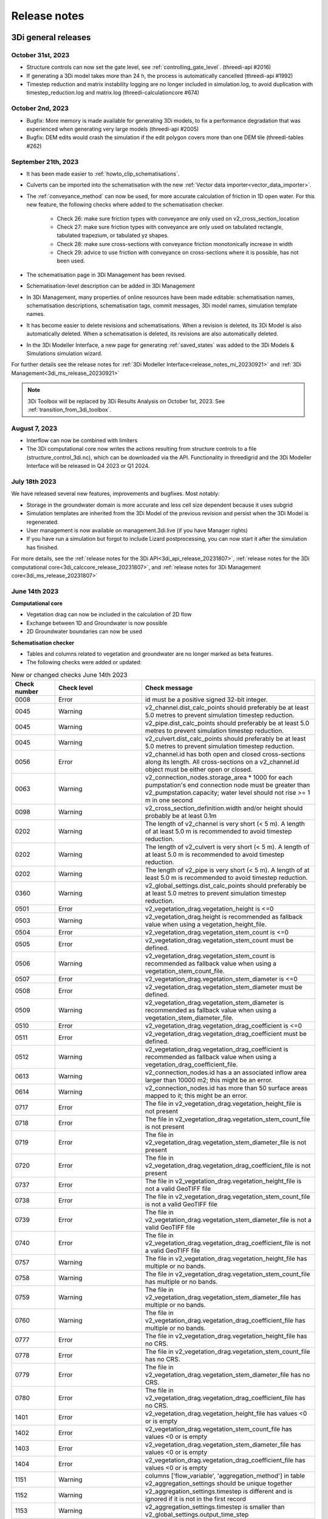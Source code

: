 .. _a_release_notes:

Release notes
==============

.. _general_3di_releases:

3Di general releases
--------------------

October 31st, 2023
^^^^^^^^^^^^^^^^^^

- Structure controls can now set the gate level, see :ref:`controlling_gate_level`. (threedi-api #2016)

- If generating a 3Di model takes more than 24 h, the process is automatically cancelled (threedi-api #1992)

- Timestep reduction and matrix instability logging are no longer included in simulation.log, to avoid duplication with timestep_reduction.log and matrix.log (threedi-calculationcore #674)

October 2nd, 2023
^^^^^^^^^^^^^^^^^

- Bugfix: More memory is made available for generating 3Di models, to fix a performance degradation that was experienced when generating very large models (threedi-api #2005)

- Bugfix: DEM edits would crash the simulation if the edit polygon covers more than one DEM tile (threedi-tables #262)


September 21th, 2023
^^^^^^^^^^^^^^^^^^^^

- It has been made easier to :ref:`howto_clip_schematisations`.

- Culverts can be imported into the schematisation with the new :ref:`Vector data importer<vector_data_importer>`.

- The :ref:`conveyance_method` can now be used, for more accurate calculation of friction in 1D open water. For this new feature, the following checks where added to the schematisation checker.
     
	- Check 26: make sure friction types with conveyance are only used on v2_cross_section_location
	
	- Check 27: make sure friction types with conveyance are only used on tabulated rectangle, tabulated trapezium, or tabulated yz shapes.
	
	- Check 28: make sure cross-sections with conveyance friction monotonically increase in width
	
	- Check 29: advice to use friction with conveyance on cross-sections where it is possible, has not been used.
	
- The schematisation page in 3Di Management has been revised.

- Schematisation-level description can be added in 3Di Management

- In 3Di Management, many properties of online resources have been made editable: schematisation names, schematisation descriptions, schematisation tags, commit messages, 3Di model names, simulation template names.

- It has become easier to delete revisions and schematisations. When a revision is deleted, its 3Di Model is also automatically deleted. When a schematisation is deleted, its revisions are also automatically deleted.

- In the 3Di Modeller Interface, a new page for generating :ref:`saved_states` was added to the 3Di Models & Simulations simulation wizard.

For further details see the release notes for :ref:`3Di Modeller Interface<release_notes_mi_20230921>` and :ref:`3Di Management<3di_ms_release_20230921>`

.. note::
   3Di Toolbox will be replaced by 3Di Results Analysis on October 1st, 2023. See :ref:`transition_from_3di_toolbox`.

August 7, 2023
^^^^^^^^^^^^^^
- Interflow can now be combined with limiters
- The 3Di computational core now writes the actions resulting from structure controls to a file (structure_control_3di.nc), which can be downloaded via the API. Functionality in threedigrid and the 3Di Modeller Interface will be released in Q4 2023 or Q1 2024.

July 18th 2023
^^^^^^^^^^^^^^

We have released several new features, improvements and bugfixes. Most notably:

- Storage in the groundwater domain is more accurate and less cell size dependent because it uses subgrid

- Simulation templates are inherited from the 3Di Model of the previous revision and persist when the 3Di Model is regenerated.

- User management is now available on management.3di.live (if you have Manager rights)

- If you have run a simulation but forgot to include Lizard postprocessing, you can now start it after the simulation has finished.


For more details, see the :ref:`release notes for the 3Di API<3di_api_release_20231807>`, :ref:`release notes for the 3Di computational core<3di_calccore_release_20231807>`, and :ref:`release notes for 3Di Management core<3di_ms_release_20231807>`


June 14th 2023
^^^^^^^^^^^^^^

**Computational core**

- Vegetation drag can now be included in the calculation of 2D flow

- Exchange between 1D and Groundwater is now possible

- 2D Groundwater boundaries can now be used


**Schematisation checker**

- Tables and columns related to vegetation and groundwater are no longer marked as beta features.

- The following checks were added or updated:

.. list-table:: New or changed checks June 14th 2023
   :widths: 10 20 40
   :header-rows: 1

   * - Check number
     - Check level
     - Check message
   * - 0008
     - Error
     - id must be a positive signed 32-bit integer.
   * - 0045
     - Warning
     - v2_channel.dist_calc_points should preferably be at least 5.0 metres to prevent simulation timestep reduction.
   * - 0045
     - Warning
     - v2_pipe.dist_calc_points should preferably be at least 5.0 metres to prevent simulation timestep reduction.
   * - 0045
     - Warning
     - v2_culvert.dist_calc_points should preferably be at least 5.0 metres to prevent simulation timestep reduction.
   * - 0056
     - Error
     - v2_channel.id has both open and closed cross-sections along its length. All cross-sections on a v2_channel.id object must be either open or closed.
   * - 0063
     - Warning
     - v2_connection_nodes.storage_area * 1000 for each pumpstation's end connection node must be greater than v2_pumpstation.capacity; water level should not rise >= 1 m in one second
   * - 0098
     - Warning
     - v2_cross_section_definition.width and/or height should probably be at least 0.1m
   * - 0202
     - Warning
     - The length of v2_channel is very short (< 5 m). A length of at least 5.0 m is recommended to avoid timestep reduction.
   * - 0202
     - Warning
     - The length of v2_culvert is very short (< 5 m). A length of at least 5.0 m is recommended to avoid timestep reduction.
   * - 0202
     - Warning
     - The length of v2_pipe is very short (< 5 m). A length of at least 5.0 m is recommended to avoid timestep reduction.
   * - 0360
     - Warning
     - v2_global_settings.dist_calc_points should preferably be at least 5.0 metres to prevent simulation timestep reduction.
   * - 0501
     - Error
     - v2_vegetation_drag.vegetation_height is <=0
   * - 0503
     - Warning
     - v2_vegetation_drag.height is recommended as fallback value when using a vegetation_height_file.
   * - 0504
     - Error
     - v2_vegetation_drag.vegetation_stem_count is <=0
   * - 0505
     - Error
     - v2_vegetation_drag.vegetation_stem_count must be defined.
   * - 0506
     - Warning
     - v2_vegetation_drag.vegetation_stem_count is recommended as fallback value when using a vegetation_stem_count_file.
   * - 0507
     - Error
     - v2_vegetation_drag.vegetation_stem_diameter is <=0
   * - 0508
     - Error
     - v2_vegetation_drag.vegetation_stem_diameter must be defined.
   * - 0509
     - Warning
     - v2_vegetation_drag.vegetation_stem_diameter is recommended as fallback value when using a vegetation_stem_diameter_file.
   * - 0510
     - Error
     - v2_vegetation_drag.vegetation_drag_coefficient is <=0
   * - 0511
     - Error
     - v2_vegetation_drag.vegetation_drag_coefficient must be defined.
   * - 0512
     - Warning
     - v2_vegetation_drag.vegetation_drag_coefficient is recommended as fallback value when using a vegetation_drag_coefficient_file.
   * - 0613
     - Warning
     - v2_connection_nodes.id has a an associated inflow area larger than 10000 m2; this might be an error.
   * - 0614
     - Warning
     - v2_connection_nodes.id has more than 50 surface areas mapped to it; this might be an error.
   * - 0717
     - Error
     - The file in v2_vegetation_drag.vegetation_height_file is not present
   * - 0718
     - Error
     - The file in v2_vegetation_drag.vegetation_stem_count_file is not present
   * - 0719
     - Error
     - The file in v2_vegetation_drag.vegetation_stem_diameter_file is not present
   * - 0720
     - Error
     - The file in v2_vegetation_drag.vegetation_drag_coefficient_file is not present
   * - 0737
     - Error
     - The file in v2_vegetation_drag.vegetation_height_file is not a valid GeoTIFF file
   * - 0738
     - Error
     - The file in v2_vegetation_drag.vegetation_stem_count_file is not a valid GeoTIFF file
   * - 0739
     - Error
     - The file in v2_vegetation_drag.vegetation_stem_diameter_file is not a valid GeoTIFF file
   * - 0740
     - Error
     - The file in v2_vegetation_drag.vegetation_drag_coefficient_file is not a valid GeoTIFF file
   * - 0757
     - Warning
     - The file in v2_vegetation_drag.vegetation_height_file has multiple or no bands.
   * - 0758
     - Warning
     - The file in v2_vegetation_drag.vegetation_stem_count_file has multiple or no bands.
   * - 0759
     - Warning
     - The file in v2_vegetation_drag.vegetation_stem_diameter_file has multiple or no bands.
   * - 0760
     - Warning
     - The file in v2_vegetation_drag.vegetation_drag_coefficient_file has multiple or no bands.
   * - 0777
     - Error
     - The file in v2_vegetation_drag.vegetation_height_file has no CRS.
   * - 0778
     - Error
     - The file in v2_vegetation_drag.vegetation_stem_count_file has no CRS.
   * - 0779
     - Error
     - The file in v2_vegetation_drag.vegetation_stem_diameter_file has no CRS.
   * - 0780
     - Error
     - The file in v2_vegetation_drag.vegetation_drag_coefficient_file has no CRS.
   * - 1401
     - Error
     - v2_vegetation_drag.vegetation_height_file has values <0 or is empty
   * - 1402
     - Error
     - v2_vegetation_drag.vegetation_stem_count_file has values <0 or is empty
   * - 1403
     - Error
     - v2_vegetation_drag.vegetation_stem_diameter_file has values <0 or is empty
   * - 1404
     - Error
     - v2_vegetation_drag.vegetation_drag_coefficient_file has values <0 or is empty
   * - 1151
     - Warning
     - columns ['flow_variable', 'aggregation_method'] in table v2_aggregation_settings should be unique together
   * - 1152
     - Warning
     - v2_aggregation_settings.timestep is different and is ignored if it is not in the first record
   * - 1153
     - Warning
     - v2_aggregation_settings.timestep is smaller than v2_global_settings.output_time_step
   * - 1154
     - Warning
     - To use the water balance tool, v2_aggregation_settings should have a row where aggregation_method is cum and flow_variable is pump_discharge.
   * - 1154
     - Warning
     - To use the water balance tool, v2_aggregation_settings should have a row where aggregation_method is cum and flow_variable is lateral_discharge.
   * - 1154
     - Warning
     - To use the water balance tool, v2_aggregation_settings should have a row where aggregation_method is cum and flow_variable is simple_infiltration.
   * - 1154
     - Warning
     - To use the water balance tool, v2_aggregation_settings should have a row where aggregation_method is cum and flow_variable is rain.
   * - 1154
     - Warning
     - To use the water balance tool, v2_aggregation_settings should have a row where aggregation_method is cum and flow_variable is leakage.
   * - 1154
     - Warning
     - To use the water balance tool, v2_aggregation_settings should have a row where aggregation_method is current and flow_variable is interception.
   * - 1154
     - Warning
     - To use the water balance tool, v2_aggregation_settings should have a row where aggregation_method is cum and flow_variable is discharge.
   * - 1154
     - Warning
     - To use the water balance tool, v2_aggregation_settings should have a row where aggregation_method is cum_negative and flow_variable is discharge.
   * - 1154
     - Warning
     - To use the water balance tool, v2_aggregation_settings should have a row where aggregation_method is cum_positive and flow_variable is discharge.
   * - 1154
     - Warning
     - To use the water balance tool, v2_aggregation_settings should have a row where aggregation_method is current and flow_variable is volume.
   * - 1154
     - Warning
     - To use the water balance tool, v2_aggregation_settings should have a row where aggregation_method is cum_negative and flow_variable is surface_source_sink_discharge.
   * - 1154
     - Warning
     - To use the water balance tool, v2_aggregation_settings should have a row where aggregation_method is cum_positive and flow_variable is surface_source_sink_discharge.
   * - 1227
     - Error
     - v2_control.control_id references an id in v2_control_memory or v2_control_table, but the table it references does not contain an entry with that id. 


April 25th 2023
^^^^^^^^^^^^^^^

**3Di Live**

- Breaches: a line has been added to the visualisation of breaches in 3Di Live. Discharge and flow velocity are visualized on these lines by moving dots.

**Schematisation checker**

*New checks*

Several checks have been added.

- Add INFO 109 and 110: the bottom level of a manhole cannot be higher than the reference level of the closest cross-section of any channel it is connected to. threedigrid-builder automatically fixes this, hence info instead of warning.

- Add WARNING 108: the crest_level of a weir or orifice cannot be lower than the bottom_level of any manhole it is connected to.

- Add ERROR 326: this gives an info message if a record exists in the simple_infiltration table, but is not referenced from the global settings.

- Add ERROR 66: this raises a warning if a pumpstation empties its storage area in less than one timestep.

- Add ERROR 1205 to make sure that a timeseries is not an empty string.

- Add ERROR 1206 to confirm that the timesteps in all boundary condition timesteps are the same.

*Beta features*

The 3Di spatialite now supports *beta* tables, fields, and values. These are used for test purposes, and will become available to all users once testing has been completed.

- Added ERROR 1300: If a user puts a non-null value in a column marked as beta in threedi-schema, this will be reported by the schematisation checker.

- Added ERROR 73: groundwater boundaries are allowed only when there is groundwater hydraulic conductivity.

- Added ERROR 74: groundwater boundary types are not allowed on 1D boundary conditions.

- Added groundwater 1D2D range checks for manholes, channels, and pipes for exchange_thickness, hydraulic_conductivity_in, and hydraulic_conductivity_out.

- Add ERRORs and WARNINGs for vegetation_drag input. Both rasters and global values.

**Models & Simulations API**

- Added support for uploading additional initial water levels to an existing 3Di models. Both 1D and 2D are supported.

- Added support for uploading and downloading computational grid Geopackage files for 3Di models.

- Bugfix: We have made the use of Lizard raster rain in a simulation more robust by using longer retries getting data from Lizard.

- The duration of a constant wind event can now be patched while the simulation is paused.

- In the near future an extra log file (scheduler.log) will be added to log files in the downloadable ZIP file. The scheduler log file is intended for 3Di developers to identify problems when simulations have crashed.


**Computational grid**

- Channels with calculation type *connected* or *double connected* can now be placed outside the DEM, as long as they connect to a location where a 2D cell is present. If a 'potential breach' or 'exchange line' is used to set the location to which the calculation node connects, the location of those features determines whether an error is raised. If a channel with calculation type connected is outside of the DEM, but the closest point on its exchange_line is on the DEM, the computional grid can be built and the 3Di model is valid.

- 1D-2D links that cross an obstacle will take the exchange level from the obstacle

**Authorisation**

- The former SSO configuration has been removed. Username/passwords are now only accepted if they have a Personal API Key that was migrated earlier.

.. - Version included in release



February 24th 2023
^^^^^^^^^^^^^^^^^^

Hotfix:

- In rare cases the DEM edit was crashing. This is fixed


February 10th 2023
^^^^^^^^^^^^^^^^^^

Hotfix:

- Fixed CRS comparison in table generation (threedi-tables 3.0.5).
- Sources & sinks Lizard raster source did dot work due to problem with internal *LizardRasterSourcesSinks* serialization/deserialization.
- Max time step set to NULL is allowed 


February 6th 2023
^^^^^^^^^^^^^^^^^^

We have released the following features:

- Support to :ref:`import_gwsw_hydx`
- Eased restrictions on rasters 
- User friendly breaches editing. Also added the ability to name them and keep breaches persistent throughout revisions, model changes and calculation grid changes. 
- :ref:`Boundary conditions timeseries can be uploaded as CSV files <simulate_api_qgis_boundary_conditions>`, so it is no longer needed to make a new revision when you want to use different boundary conditions. 
- Structure control can be set by uploading a JSON file


January 3rd 2023
^^^^^^^^^^^^^^^^

Hotfix:

- Correct use of offset for timed control structures

December 16th 2022
^^^^^^^^^^^^^^^^^^

Hotfix:

- Fixed saved states using interception

December 6th 2022
^^^^^^^^^^^^^^^^^^

Hotfix:

- Fixed obstacle edits for models with maximum infiltration capacity raster

November 21th 2022
^^^^^^^^^^^^^^^^^^

**Tables**

When generating the subgrid tables the approach has changed. Instead of user defined equidistant steps 3Di now takes non equidistant steps. This saves a ton of space when generating 3Di models and is especially of impact when modelling in hilly areas or in areas where there is a large difference between pixels.

.. image:: /image/subgrid_tables_non_equidistant_steps.png
   :alt: Showing the difference between equidistant and non equidistant steps.

*DEM edits*

- Refactor of dem edits to make this feature more robust.

**Gridbuilder**

- More efficient: ignores unused refinement levels



November 2nd 2022
^^^^^^^^^^^^^^^^^^^^

Hotfix:

- Removed incorrect boundary conditions (legacy) initialization at t=0 with only 0 values

October 26th 2022
^^^^^^^^^^^^^^^^^^^^

Hotfix:

- Fixed issue with embedded channel cross-sections


May 2022
^^^^^^^^^^

The most important change in this release is the new login page.

.. image:: /image/login.png

For information about accounts and logging in, please visit this section in the documentation: :ref:`f_authentication_user_management`.

We also added or changed the following:

- Added personal api keys (beta).
- Copy simulation template between threedimodels.
- Added user management screens
- Added users sub-endpoint to organisations to be able to patch roles.
- Enforce maximum amount of active ThreediModels per organisation and schematisation.
- Anybody who has the 'simulation_runner' role will get the 'creator' role in
  a one-time data migration.
- Solved error in the Swagger page having to do with external validation.
- Set the 'security' (security requirements) in the OpenAPI spec.
- Fixed v3/statuses.
- Set up client-side OAuth2 in swagger.
- Fixed error message formatting bug in has role in organisation check.
- Fixed broken websocket `post_simulation_action`.
- Prevent browser login screens by setting the WWW-Authenticate header on a
  401 response to "Bearer".
- Fixed login/logout buttons in DRF views.
- JWT authentication needs to add `role_info` to User object.
- Ansible fixes after deployment of 2.18.1.
- Added creation of Cloud Optimize Geotiff's for `infiltration_rate_file` and `porosity_file` raster files.
- Use Celery for API workers instead of Django channels.
- Use access policies on all ViewSets, by default only admin has access.
- Reroute all login/logout to Cognito, remove SSO connection (except for the
  token endpoint which will migrate username/passwords to API Keys gradually).
- Run API websockets (ASGI) in own service.
- Threedimodel tables file can only be downloaded by admin user.
- Dropped Django `Group` and model permissions, changed to using DRF permissions.
- Automatically migrate SSO users to API keys with is_password=True when they
  authenticate with username/password through the API (token endpoint).
- Allow API keys for retrieving tokens.
- Fixed the schema for schematisations/{}/revisions/{}/create-threedimodel and
  /check.
- Changed status code of "Not Authenticated" responses from 403 to 401.
- Removed global-redis as a dependency for nginx.
- Revised roles: new roles are viewer, simulation_runner, creator, and manager.
- Catch file delete exception in post delete when file was deleted first.
- Bumped threedi-tables to 1.2.7


April 9th 2022 (hotfix)
^^^^^^^^^^^^^^^^^^^^^^^^

In this hotfix release, we fixed the following issues:

- DEM edit
- Error with type 'Half verhard' bugfix
- Refinement errors
- Sporadically filled DEM
- Initial ground water rasters 2D
- Cloning with initial saved state


.. _klondike_release:

January 31st 2022 (Klondike)
^^^^^^^^^^^^^^^^^^^^^^^^^^^^

On January 31st we have released the backend for the Klondike release. In this release we introduce a brand new route to process schematisations into 3Di models. This will replace the process known as 'inpy'.
For users that have not been migrated yet, this will not have effect on their work process. 3Di Models will simulate as before.

The migration will be rolled out gradually, users will be contacted for this. 3Di Management is available for all users right away, but keep in mind that the new features mostly work on migrated schematisations and 3Di Models.
Contact our servicedesk if you have any questions regarding migration.

We use the following definitions:

- Simulation templates
- Schematisations
- 3Di Models

**Simulation templates**

Simulations can be started up using a simulation template. A simulation template can be seen as a pre-defined setup of a simulation. It can contain:

- initial water level rasters
- control structures
- dry weather flow patterns
- lateral inflow
- time series of boundary conditions
- simulation settings (Aggregation settings, Numerical settings*, Physical Settings*, Time step settings*)

\*\ These settings are required


**Numerical Settings**

- pump_implicit_ratio: 0,
- cfl_strictness_factor_1d: 0,
- cfl_strictness_factor_2d: 0,
- convergence_cg: 0,
- flow_direction_threshold: 0,
- friction_shallow_water_depth_correction: 0,
- general_numerical_threshold: 0,
- time_integration_method: 0,
- limiter_waterlevel_gradient_1d: 0,
- limiter_waterlevel_gradient_2d: 0,
- limiter_slope_crossectional_area_2d: 0,
- limiter_slope_friction_2d: 0,
- max_non_linear_newton_iterations: 0,
- max_degree_gauss_seidel: 0,
- min_friction_velocity: 0,
- min_surface_area: 0,
- use_preconditioner_cg: 0,
- preissmann_slot: 0,
- limiter_slope_thin_water_layer: 0,
- use_of_cg: 0,
- use_nested_newton: true,
- flooding_threshold: 0

**Physical Settings**

- use_advection_1d: 0,
- use_advection_2d: 0

**Time step settings**

- time_step: 0,
- min_time_step: 0,
- max_time_step: 0,
- use_time_step_stretch: true,
- output_time_step: 0

**Initial Water**

- initial_groundwater (file / global setting)
- initial_waterlevels (file / global setting)
- saved state


**Schematisation**

A schematisation contains:

General rasters:

-	dem_file
-	frict_coef_file
-	interception_file

Simple infiltration rasters:

-	infiltration_rate_file
-	max_infiltration_capacity_file

Interflow rasters:

-	hydraulic_conductivity_file
-	porosity_file

Ground water rasters

-	equilibrium_infiltration_rate_file
-	groundwater_hydro_connectivity_file
-	groundwater_impervious_layer_level_file
-	infiltration_decay_period_file
-	initial_infiltration_rate_file
-	leakage_file
-	phreatic_storage_capacity_file

1D elements:

-	channels
-	pipes
-	manholes
-	connection nodes
-	structures:
	-	weirs
	-	culverts
	-	orifices
	-	pumps
-	location (node id) & type (e.g. water level / discharge / etc) of boundary conditions
-	dem averaging
-	impervious surfaces & mapping
-	surfaces
-	dem refinement
-	cross section locations
-	levees & obstacles

GridSettings

-	use_2d: bool
-	use_1d_flow: bool
-	use_2d_flow: bool
-	grid_space: float
-	dist_calc_points: float
-	kmax: int
-	embedded_cutoff_threshold: float = 0.05
-	max_angle_1d_advection: float = 90.0

TableSettings

-	table_step_size: float
-	frict_coef: float
-	frict_coef_type: InitializationType
-	frict_type: int = 4
-	interception_global: Optional[float] = None
-	interception_type: Optional[InitializationType] = None
-	table_step_size_1d: float = None
-	table_step_size_volume_2d: float = None



**3Di Model**

A 3Di Model is generated from a schematisation. The generation takes the grid & table settings from the spatialite and processes the schematisation into a 3Di Model.


**3Di Management Screens**

3Di Management has been extended with a Models section. In this Models section users can:

For 3Di Models

- See an overview of Models in a list
- See an overview of Models in the map
- Per Model a detailed page is available including the location on the map, size of the Model.
- Per Model is an option to run the simulation on 3Di Live
- On the detailed Model page there is an option to run the simulation on 3Di Live
- On the detailed Model page there is an option to delete the model
- On the detailed Model page there is an option to re-generate the model from the schematisation
- A history of simulations performed with the 3Di Model
- An overview of available simulation templates. By default 1 simulation template is available for every Model. This is generated based on the spatialite. The name of the simulation template is the name in the v2_global_settings table.

For schematisations users can:

- See all available schematisations in a list.
- See past revisions of a schematisation
- Generate a 3Di Model from a schematisation or re-generate an existing model from the schematisation. Keep in mind that doing so will remove additionally generated templates




March 23rd 2021
^^^^^^^^^^^^^^^^

3Di is expanding! We are proud to announce that due to international recognition we are expanding the capacity of 3Di:

- The first stage of setting up our second calculation center in Taiwan is finished. Organisations that prefer this center can connect to 3Di via `3di.tw <https://www.3di.tw>`_.
- To cope with increasing demand for calculations the capacity of our main calculation center has been upgraded


*3Di available for scientific researchers*

Interested to use 3Di in your research? We are proud to announce that we now supply free licenses for scientific researchers.
Contact us via info@3diwatermanagement.com when you're interested.

March 8th 2021
^^^^^^^^^^^^^^

*Update land use map for the calculation of damage estimations*

For usage in The Netherlands only:

We have updated the land use map that is being used for the calculation of damage estimations. This to ensure tunnels are placed under a road.

Source date & time

- BAG: 2019-05-09
- BGT: 2019-05-09
- BRP: 2019-05-15
- NWB: 2019-05-01
- Top10NL: 2018-07-16

The map can be viewed here: stowa.lizard.net


.. _release_notes_LS:

3Di Live
--------

October 18, 2023
^^^^^^^^^^^^^^^^
- Flood barriers can now always be clicked for more info, also when the Flood barrier tool is not active (#527)

- When hoovering over the Side view plot, the mouse position is indicated on the map (#449)

- DEM value is shown when clicking on the map using the Point tool (#526)

- Asset properties that are in decimal numbers are now rounded to two decimals (#453)

- Display names of assets are ellipsed and full name is shown when hoovering over (#431)

- 3Di Live and 3Di Management are now "domain agnostic", so they can also be hosted on other domains, like 3di.twinn.io (#1245)

- An *Info* panel was added, with details about the simulation and the 3Di model used (#273)

- Values in charts labels are now rounded to 2 decimals (#1168)


September 21, 2023
^^^^^^^^^^^^^^^^^^

- Bugfix: Allow negative and/or decimal number input in weir crest level edit (#949, #432)

April 25th 2023
^^^^^^^^^^^^^^^

- Breaches: a line has been added to the visualisation of breaches in 3Di Live. Discharge and flow velocity are visualized on these lines by moving dots.


March 20th 2023
^^^^^^^^^^^^^^^

- Now gives a message when max number of licenses is reached


November 21th 2022
^^^^^^^^^^^^^^^^^^

**Flood barriers tool**

A flood barrier can prevent a certain area from flooding. You can set the height of the flood barrier.
For more information about the flood barriers tool, you can watch the `Floodbarriers preview <https://www.youtube.com/watch?v=by4MS5DdEgY>`_ on Youtube.

**Added features**

- Show 2D flow lines (new model generation required for this)

**Fixed**

- Link to 3Di documentation under ‘help


August 2022
^^^^^^^^^^^^
- We have hotfixed the waterdepth interpolation to make sure that no water is shown visually before the start of a simulation and to avoid large patches  of interpolated water when zooming out

- Added Icon Forecast

- Implemented the following rasters:

    - ICON-global forecast of precipitation with hourly timestamp

    - ICON-EU forecast of precipitation with hourly timestamp

    - ICON-D2 forecast of precipitation with hourly timestamp


- Icon forecast gives you a global forecast of rainfall for the next 24 hours. More information can be found `here  <https://www.dwd.de/EN/research/weatherforecasting/num_modelling/01_num_weather_prediction_modells/icon_description.html>`__:

- Added a rainbarchart to show the amount of precipitation during the simulation time

- Limit the datepicker of forecasted rain to the range of dates that the forecast spans. Mostly 2-7 days.

- Show in the datepicker if there actually is a rain-event on the model extend.

- Improved search functionality. For instance you can now toggle to view all types of sewers when searching on sewers.

- Fixed a bug where a model without a simulation template would stall in the live-site.

- Fixed a bug where the water depth on nodes would display incorrect.

- Fixed a bug where the mouse cursor would change to a hand indicating you would be able to click the element but couldn't.



February 2022 (Klondike)
^^^^^^^^^^^^^^^^^^^^^^^^^^

We have released new versions of 3Di Live.

- Simulation templates are used

October 18th 2021
^^^^^^^^^^^^^^^^^

We have released new versions of 3Di Live

- Saves the organisation you have selected and your previous search term last
- Forms reflect the last action from the user. E.g. for rainfall it doesn't reset to the default value anymore
- Events can be deleted or stopped. For now pumps, discharges, rain and wind are supported

March 23rd 2021
^^^^^^^^^^^^^^^^

We have update 3Di Live with following features:

- Water depth graph now also shows a graph with water depth - 0
- Add a clock time hover
- Add hh:mm at the start of the simulation, to make clear what are the units of the clock
- Add decimal support for discharge (when editing pumps)
- Add minute support for durations
- Ability to select different units when editing a pump discharge

February 22nd 2021
^^^^^^^^^^^^^^^^^^^^

Some bugfixes in 3Di live:

- Rescale DEM coloring based on model
- Correct water depth calculation for manholes
- Close culvert in both directions
- Rate limiter interferes with simulation in spectator mode
- Moving dots for 0D1D models fixed
- Correct handling of wind direction
- Breach editing used wrong id


.. _release_notes_MS:

3Di Management
--------------

October 18, 2023
^^^^^^^^^^^^^^^^
- The simulation overview page now shows which post-processing options have been used (#814)

- You can now post-process results in Lizard for finished simulations. This option can be used if no post-processing for this simulation has been done and the raw results are still available, i.e., within 7 days after the simulation was finished. (#835, #1249, #1160)

- The "Export to Excel" option for Simulations and 3Di Models now downloads all items, not just the ones that are shown on the page (#1040)

- Simulations can now be removed from the queue (#780)

- If you do not have management rights, the *Users* button is disabled; it will now show a list of users in your organisation that have management rights when hovering over it (#852)

- You can now select multiple 3Di models, schematisations, and/or revisions and delete them all at once, including in the *Choose other revision* window on the schematisation detail page (#815, #1228)

- Schematisations can be moved to a different organisation, if you have *Creator* or *Manager* rights for the organisation that currently owns the schematisation *and* the organisation to which you want to transfer it (#234)

- Multiple improvements were made to the 3Di model overview, especially for organisations with more than 250 3Di models (#231, #227)

- The simulation ID is now shown in the simulations overview (#233)

- Bugfix: Links in *queued simulations* list were wrong, this has been fixed (#781)

- Bugfix: Schematisation detail page: not all info was updated when switching to another revision (#1158)


.. _3di_ms_release_20230921:

September 21, 2023
^^^^^^^^^^^^^^^^^^

- Redesign of the *Schematisation details* page (#741)
  - Schematisation name can be edited
  - Schematisations now have a *Description*, which can be edited. Note: in the near future, you will also be able add a schematisation-level description when creating a schematisation in the 3Di Modeller Interface.
  - Commit message can be edited
  - Tags can be edited
  - 3Di model names can be edited
  - Simulation template names can be edited
- It has become easier to delete revisions and schematisations. When a revision is deleted, its 3Di Model is also automatically deleted. When a schematisation is deleted, its revisions are also automatically deleted. 
- Added "Delete schematisation" button in the schematisation section. This deletes the schematisation, which cascades to deletion of its revisions and 3Di models.
- Make simulation name editable on simulation detail page (#792)
- Schematisation revision detail page: show available saved states (#855)
- Simulation overview page - forcings: show two decimals (#813)
- Filter live statuses by organisation (#935)
- *Export to Excel file* on the *Simulations* and *3Di Models* overview pages now exports *all* items instead of only the listed items. #1040
- Bugfix: "Has 3Di Model" column not updated after model deletion (#686)


.. _3di_ms_release_20231807:

June 18th 2023
^^^^^^^^^^^^^^

- User management is now available on 3Di management if you have Manager rights
- Vegetation rasters are now included in schematisation revision overview
- Add time zone (UTC offset) when listing start or end datetime of simulation
- "Export to Excel file" button on schematisations page now downloads all schematisation names, and shows a modal with a progress bar
- Schematisation detail page: Disable "run in 3Di Live" option if 3Di Live is not part of contract
- Schematisation list no longer shows schematisations that have no revisions, unless you explicitly choose this option
- Bugfix: On the schematisation revision detail page, Some raster download links did not work
- Bugfix: On the schematisation revision detail page, "Predefined simulation data" section had wrong contents
- Bugfix: On the schematisation revision detail page, rasters where only listed after a 3Di model had been created


March 20th 2022
^^^^^^^^^^^^^^^^^^

- improved placement of data, using the correct definition of schematisation, simulation and model
- show current number of license and how many are in use
- show max allowed number of models
- show an error message when a simulation template fails to be created
- removed graphs from levee element


November 21th 2022
^^^^^^^^^^^^^^^^^^

- See the complete commit message in the revision overview when hovering
- This overview now also shows for which revisions a 3Di model is available

.. image:: /image/management_screen_schematisation_commit_message_when_hovering.png
   :alt: You can now see the commit message when hovering.

- When clicking on a simulation template, the link now is directed to the details page of the simulation where the template was based upon. Showing the events in the simulation template.
- Added a save as template button to simulations detail page

.. image:: /image/management_screens_save_as_template.png

- Shows queued simulations:

.. image:: /image/management_screens_queued_simulations.png

- Regenerating a model that is active now gives a clear error message

.. image:: /image/management_screens_regenerating_active_model_gives_clear_error_message.png

- If a project tag is added to a simulation it will be shown


February 2022 (Klondike) v2
^^^^^^^^^^^^^^^^^^^^^^^^^^^

-	Fixed a bug where the models map page stayed empty if there were no models
-	Fixed a bug where a schematisation that has no revisions yet showed an empty page
-	Add information about the current framework version, so the user knows if the current 3Di model is up to date
-	Show model id as well as name on the models list page
-	The gridadmin.h5 file can now be downloaded from the model detail page as well as from the simulation results download
-	Simulation templates can now also be deleted
-	The information on the models list page can be exported as an Excel file
-	Generating a model can fail if the schematisation already has the maximum number; show an error message if this happens.
-	Add a column for 'latest revision' to the Schematisations table.
-	Instead of subpages, now everything is reachable from the front page


February 2022 (Klondike)
^^^^^^^^^^^^^^^^^^^^^^^^

3Di Management has been extended with a Models section. In this Models section users can:

For 3Di Models

- See an overview of Models in a list
- See an overview of Models in the map
- Per Model a detailed page is available including the location on the map, size of the Model.
- Per Model is an option to run the simulation on 3Di Live
- On the detailed Model page there is an option to run the simulation on 3Di Live
- On the detailed Model page there is an option to delete the model
- On the detailed Model page there is an option to re-generate the model from the schematisation
- A history of simulations performed with the 3Di Model
- An overview of available simulation templates. By default 1 simulation template is available for every Model. This is generated based on the spatialite. The name of the simulation template is the name in the v2_global_settings table.

For schematisations users can:

- See all available schematisations in a list.
- See past revisions of a schematisation
- Generate a 3Di Model from a schematisation or re-generate an existing model from the schematisation. Keep in mind that doing so will remove additionally generated templates



.. _release_notes_MI:

3Di Modeller Interface
----------------------

October 31st, 2023
^^^^^^^^^^^^^^^^^^

**3Di Results Analysis 3.2**

- Introduced two new presets for the :ref:`results_aggregation`: *Water on street duration (0D1D)* and *Water on street duration (1D2D)* (#935)

- Bugfix: The "Catchment for polygons" option in the Watershed tool no longer gives an error (#948)

October 24th, 2023
^^^^^^^^^^^^^^^^^^

**3Di Models & Simulations 3.6.2**

- Base URL is used instead of Base API URL, so that the URLs for obtaining Personal API Keys and opening the 3Di Management page are domain dependent. For example, you can set the Base URL to "3di.twinn.io" so that the plugin knowns that the management page is located at management.3di.twinn.io. (#505)

October 19th, 2023
^^^^^^^^^^^^^^^^^^

**3Di Results Analysis 3.1.12**

- Bugfix: make Side view tool work for 3Di Models without 2D (#931)

- Temporarily remove the "Water on street duration" preset from the Result aggregation tool while a bug is being fixed

October 16th, 2023
^^^^^^^^^^^^^^^^^^

**3Di Schematisation Editor 1.7.1**

- Moving a channel vertex that has a cross section location on it now also moves the cross section location (#100)
- Vector data importer main button shows options when clicked (#185)
- Vector data importer dialog is disabled as long as no source layer is selected (#185)

**3Di Models & Simulations 3.6.1**

- Subtle redesign of the *Uploads* and *Running simulations* dialogs (#500)
- Add cancel button to "store / replace" question dialog, show correct path when download has completed (#439)
- Bugfix: Simulation wizard, rain *Stop after* value was not read correctly from simulation template if *Start after* was > 0 (#498)
- Bumped dependencies: *threedi-api-client 4.1.4*, *threedi-modelchecker 2.4.0*, *threedi-schema 0.217.11*.


October 2nd, 2023
^^^^^^^^^^^^^^^^^

**3Di Schematisation Editor 1.7.0**

- Added "Import Weirs" processing algorithm (#178)
- Added "Import Weirs" graphical user interface (#179)
- Added "Import Orifices" processing algorithm (#180)
- Added "Import Orifices" graphical user interface (#181)
- Make attribute forms scrollable (#170)

**3Di Results Analysis 3.1.11**

First official version of this plugin. This is the successor of the 3Di Toolbox plugin. See :ref:`transition_from_3di_toolbox` for details.



.. _release_notes_mi_20230921:

September 21st, 2023
^^^^^^^^^^^^^^^^^^^^

**3Di Models & Simulations 3.6.0**

- A new page "Generate saved state" was added to the Simulation Wizard. You can now name and add tags to the saved state, and choose when the saved state is created (end of simulation or specific moment in time) (#473)
- The "New schematisation" Wizard now checks if DEM and friction files actually exist (#483)
- A time zone explainer was added for 'radar rain' in the Simulation Wizard (#452)
- The time zone can now be specified on the Duration page of the Simulation Wizard (#263)
- When using *Tab* to move from one widget to the next on the Duration page, the sequence is more logical (#263)
- Bugfix: If there is global 2D initial water level in the template, this is now used to populate the Simulation Wizard and used in the simulation (#474)
- Bugfix: 'Post-processing in Lizard' settings are now correctly read from the template, Simulation Wizard is correctly populated with these settings so that they are used in the simulation (#481)
- Bugfix: Saved states were used even if the option was disabled, this has been fixed now #484


**3Di Schematisation Editor 1.6.0**

- Culverts can be imported into the schematisation with a new graphical user interface  (#118, #119, #120, #176)
- Support for using the :ref:`conveyance_method` in the calculation of friction in 1D open water: "Manning with conveyance" and "Chezy with conveyance" have been added as friction types in the :ref:`cross_section_location` layer (#159)
- All layers related to :ref:`control structures<control>` are now also added to the project (#169)
- When deleting connection nodes, you will now be asked if you want to delete all referenced features only once, instead of for each referenced feature (#67). This makes it much easier to :ref:`howto_clip_schematisations`.
- Bugfix: In some cases, surfaces and their surface maps were not converted properly from spatialite to geopackage (#161)
- Bugfix: When moving a connection node, some attributes of features referencing that connection node became NULL (#162)
- Bugfix: Improved user feedback messages when spatialite database schema is unknown, too high or too low (#103)
- Bugfix: In a new profile, the schematisation editor no longer keeps complaining about the Macro settings being wrong (#158)

**3Di Toolbox 2.5.5**

- Update *Generate computational grid* and *Check schematisation* with the new conveyance friction types, by bumping the threedi-\* dependencies (threedigrid to 2.0.\*, threedi-modelchecker to 2.4.\*, threedigrid-builder to 1.12.\*


July 20th 2023
^^^^^^^^^^^^^^

**3Di Toolbox 2.5.4**

- Add processing algorithm for generating maximum water depth / water level rasters

- Make the plugin work for both QGIS <= 3.28.5 and QGIS > 3.28.5 by making installed h5py version depend on QGIS version


June 23 2023
^^^^^^^^^^^^

**3Di Models & Simulations 3.5.1**

- Bugfix: Making a copy of a schematisation failed if sqlite did not contain *v2_vegetation_drag* table. The sqlite is now migrated to the latest schema version on the fly so this type of issue will no longer arise. (#470)


June 16 2023
^^^^^^^^^^^^

**3Di Toolbox 2.5.3**

- Compatibility with schema 217

- New version of 3Di Schematisation Editor (threedi-modelchecker 2.2.4)

**3Di Models & Simulations 3.5.0**

- Compatibility with schema 217 (#462)

- Added handling of the Vegetation drag settings rasters. (#460)

- Expose attributes for vegetation and groundwater exchange in attribute forms and attribute tables (#151)

- Improve the use of saved states in the simulation wizard (#461)

- Bugfix: uploading CSV files for both 1D and 2D boundary conditions would fail if there are 1D boundary conditions with the same ID as a 2D boundary condition

**3Di Schematisation Editor 1.5.0**

- Compatibility with schema 217 (#148)

- Copy friction value from nearest cross-section location (if exists) when digitizing a new cross section location (#141)

- Bugfix: Error when adding new cross section location > empty bank level field > commit (#142)

- Added Vegetation drag settings table with associated raster layers (#145)

- "Import culverts" processing algorithm (#127)


April 25th 2023
^^^^^^^^^^^^^^^
**3Di Toolbox 2.5.2**

- Compatibility with schema 216


**3Di Models & Simulations v3.4.5**

- If your organisation has a large number of models or (finished) simulations, you will notice major performance improvements when loading the list of results available for download, or when loading the overview of running simulations. Both now load instantaneously, while this previously took seconds to minutes for some organisations. This improvement also prevents API requests to be throttled (#408)

- Compatibility with schema 216 (#451).


**3Di Schematisation Editor v1.4**

*Cross sections*

- Tabular cross-sections can now be edited in a table instead of in a text field. This applies to cross-section shapes Tabulated Rectangle, Tabulated Trapezium, and YZ (#90)

- The 3Di Schematisation Editor now fully supports cross-section shapes "YZ" and "Inverted egg" (#89, #91)

- The 'cross-section' stylings for Culvert, Cross-section location, Orifice, Pipe, and Weir have been re-implemented. Some bugs were fixed and support for recently introduced cross-section shapes was added. The stylings are now based on custom expressions, that can also be used for other purposes in any QGIS expression (#96)


*1D2D exchange*

- Add processing algorithm 'Generate exchange lines' (#93, #131)


*Database schema*

- Compatibility with schema 216 (#451).


*Bugfixes*

- Setting the reference level cross-section locations on newly digitized channel to 0 is now committed as 0 instead of NULL (#129)

- Clicking on layer Potential breach in QGIS 3.28 no longer gives an error (#126)

- Adding a cross-section location to a Channel between two cross-section locations with bank_level NULL no longer gives an error (#102)

- Allow negative values for bank level and reference level in Cross section locations tab of Channel layer (#95)

- Multipolygons in a *v2_surface* or *v2_impervious_surface* layers no longer raise a KeyError when loading from spatialite. If possible, they will be converted to Polygons (singlepart) (#134)

April 11th 2023
^^^^^^^^^^^^^^^

**3Di Models & Simulations v3.4.4**

- Bugfix: after installing the 3Di Modeller Interface with installer version 3.28.5-1-3 or higher, installing the 3Di Models & Simulations plugin in a new user profile would fail. This was fixed (#454)

- Bugfix: Simulation template is now created if this option is checked in the simulation wizard; this was broken since version 3.4 (#447)

**3Di Modeller Interface installer 3.28.4-2-1**

- Add option to install for all users. Especially useful for system administrators.

- New user profiles use the 3Di default settings.

March 10th 2023
^^^^^^^^^^^^^^^

**3Di Models & Simulations v3.4.3**

- Bugfix: dialog "Remove excess 3Di models" sometimes did not pop up, even though the maximum model count for the given schematisation and/or organisation had been reached. This has been fixed now.

**3Di Modeller Interface installer 3.28.4-2-1**

- The 3Di Modeller Interface is now based on QGIS 3.28, which became the Long-Term Release (LTR) in March 2023

- Installing a 3Di User Profile is now optional; if a user profile called 'default' already exists, installing a new one (overwriting it) is opt-in.

- Installing the 3Di Modeller Interface is now optional (i.e. you can also use the installer to install a user profile only)

- The name of the app is now "3Di Modeller Interface 3.28" instead of "3DiModellerInterface3.28"


February 6th 2023
^^^^^^^^^^^^^^^^^^

**3Di Toolbox v2.5.0**

A new processing tool is introduced:

- Import GWSW HydX files to a 3Di Spatialite, including the possibility to download it directly from the server

The 'Commands' toolbox has been removed, and tools that are still relevant have been deleted or moved to the QGIS native Processing Toolbox (#715):

- 'Raster checker' has been removed, as it has been integrated into Schematisation Checker (#710). Most checks in the raster checker are no longer relevant, because 3Di can now handle most of these cases.
- 'Schematisation checker' is available from the Processing Toolbox > 3Di > Schematisation
- 'Create breach locations', 'Add connected points' and 'Predict calc points' have been removed. These are no longer compatible with the latest sqlite schema version (214), where v2_connected_pnt, v2_calculation_point and v2_levee where replaced by v2_exchange_line and v2_potential_breach. Please use the 3Di Schematisation Editor for schematising breaches and/or setting the 2D cell with which 'connected' channels connect.
- 'Import SufHyd' is available from the Processing Toolbox > 3Di > Schematisation
- 'Guess indicators' is available from the Processing Toolbox > 3Di > Schematisation
- 'Control structures' has been removed. Please fill the spatialite tables directly or upload a JSON file through the Simulation Wizard to use structure control.

Other improvements:

- Processing algorithm 'Computational grid from schematisation' no longer remembers the input parameters from previous uses, because this was confusing (#723)

**3Di Schematisation Editor v1.3**

- You can now add 'Exchange lines' to your schematisation to set the 2D cells with which a Channel should make 1D2D connections (#92)
- You can now add 'Potential breaches' to your schematisation by drawing a line starting from a connected channel (#92)
- Bugfix: editing attributes of referenced, not yet committed features (e.g. the connection node of a new manhole) now works without issues. #107

**3Di Models & Simulations v3.4**

The simulation wizard has been improved and some important additions have been made:

- Boundary conditions timeseries can be uploaded as CSV files, so it is no longer needed to make a new revision when you want to use different boundary conditions. (#134)
- Structure control can be set by uploading a JSON file (#313)
- Upon completion of the simulation wizard, all data for the starting the simulation is sent to the 3Di API. This upload now happens in the background, so that you can continue working while the simulation is starting. (#389)
- Because of this, the upload timeout can be set to a much higher value; please change this yourself if you after upgrading to the new version. The default upload timeout has been set to 15 minutes (#216). This is relevant when your simulation includes large files, such as laterals, dry weather flow, or 2D initial conditions.
- Progress through the steps of the simulation wizard has been improved to only include the steps that you included in the 'options' screen before starting the simulation wizard. (#262)
- The "Options" dialog that is shown before starting the simulation wizard has been reordered and clearly shows which options are available to the 3Di model you have chosen. (#261)
- "Post-processing in Lizard" now has its own page in the simulation wizard. #432
- Invalid parameter values for damage estimations (repair times of 0 hours) can no longer be chosen. #104
- Forcings and events that cannot (yet) be added to a simulation through the simulation wizard, will now be preserved if they are part of the simulation template (#316). This applies to the following forcings and events:

  - Raster edits 
  - Obstacle edits
  - Local or Lizard time series rain
- When selecting a breach, the breach's code and display name are shown on the map along with the id. 


The schematisation checker in the "Upload new revision" wizard has been improved in the following ways:

- The raster checker has been integrated in the schematisation checker (#412). Most checks in the raster checker are no longer relevant, because 3Di can now handle most of these cases.
- You can now export schematisation checker results to a CSV file (#230)

Other changes and bugfixes:

- The minimum friction velocity in new schematisations now defaults to 0.005 instead of 0.05 (#411)
- A newer version (4.1.1) of the python package threedi-api-client is now used (#417)
- If the maximum number of 3Di models for your organisation has been reached, a popup will allow you to delete one or more of them before uploading a new revision (#367)
- Bugfix: in some cases, schematisation revisions could not be downloaded if "Generate 3Di model" had failed for that revision (#428)
- Bugfix: prevent python error when attempting to start the simulation wizard with a template that has NULL as maximum_time_step value #418


December 8th 2022
^^^^^^^^^^^^^^^^^^

**3Di Toolbox v2.4.1**

Due to changes introduced in v2.4, threedi-modelchecker would re-install on every startup. This has been fixed now. (#729)
Fixed 'Import sufhyd': this routine expected the table v2_pipe to have a column 'pipe_quality', which was removed recently (#728)
A schema version check was added to 'Import sufhyd'. If the target spatialite has a too low schema version, you will be instructed to migrate it and try again (#726)


November 21th 2022
^^^^^^^^^^^^^^^^^^

**3Di Toolbox v2.4**

- Bugfix: "predict calc points" tool no longer fails with "TypeError: not all arguments converted during string formatting" #699

- Spatialite schema version compatibility upgraded from schema version 207 to 209 (#693, #648)

**3Di Schematisation Editor v1.2**

- Editing channel start- or end vertices now disconnects channel from connection node, consistent with behaviour for other line features (#66)

- Unused field "max_capacity" has been removed from Orifice layer (#73)

- Spatialite database schema version is now saved to Geopackage during conversion (#72)

- "Load from Spatialite" no longer fails when the spatialite contains a v2_surface_map or v2_impervious_surface_map with a connection_node_id that does not exist (#75)

- In all attribute forms, units are added to fields for which this is relevant (#8)

- Explainer text has been added to cross section 'table' input boxes in the attribute forms (#64)

- Mistakes in cross_section_table inputs are fixed if possible, and mistakes that cannot be fixed are identified and reported to the user before "Save to Spatialite" starts. are checked GPKG to Spatialite (#70)

- Remove unnecessary popup "Save edits to Manhole?" in specific cases (#80)

- Spatialite schema version compatibility upgraded from schema version 207 to 209 (#71, #83)

- Add cross section shape 0: "Closed rectangle" (#79)

- Enable/disable the width, height and table widgets based on cross section shape (#78)

**3Di Models & Simulations v3.3**

- 2D grid (geojson file) is no longer downloaded after choosing model for new simulation. Instead, please use the processing algorithms in Processing > Toolbox > 3Di > Computational Grid (#325)

- New project > New simulation no longer fails (#400)

- Fix issues with Models & Simulations Panel when other dock widget on the right are also opened. The status bar at the bottom no longer disappears when opening the Models & Simulations Panel. (#153)

- New schematisation: spatialite is migrated to most recent version (#359)

- New schematisation becomes the active schematisation after "New schematisation from existing spatialite" (#385)

- Add option to upload new initial water level rasters in the Simulation wizard (#280)

- In the dropdown for selecting an initial water level raster in the Simulation Wizard, show name of the source file instead of "initial_waterlevels.msgpack" (#179)

- In the simulation wizard, you can now set the discharge coefficients and max breach depth in the breach tab (#187)

- Spatialite schema version compatibility upgraded from schema version 207 to 209 (#398, #406)

- When downloading simulation results, the gridadmin.h5 file is now (also) downloaded to {3Di working directory}\{schematisation}\{revision n}\grid (#403)

- When downloading a revision, the gridadmin.h5 is also downloaded if available (#402)

*Checker*

- Warning for double cumulative cumulative discharges in the aggregation NetCDF - https://app.zenhub.com/workspaces/team-3di-5ef60eff1973dd0024268b90/issues/nens/threedi-api/1766 ?

- Check on flooding threshold is now more strict

*Postprocessing Lizard*

- Added the possibility to use the projects in Lizard directly. Give your simulation as a tag: ‘project:number’ and the number will be added in lizard to the project.

*Reminder*

- The server known as inpy is no more. If you started using 3Di this year you can ignore this message. For the other users: the 3Di models cannot run anymore on 3Di Live. But the schematisations are all available. The be able to run the 3Di model again, simply look for your schematisation on management.3di.live and press ‘generate model’.

- If you’re not sure whether your model is generated using inpy, go to management.3di.live search for your model. If there is no details page available (link is greyed out) then the model is generated via inpy.


August 2022
^^^^^^^^^^^^

**3Di Toolbox v2.3**


- Visualise any computational grid (gridadmin.h5 file), using the new Processing Algorithm "Computational grid from gridadmin.h5". This works for gridadmin.h5 files that were generated on the server as well as those generated locally.
- Generate the computational grid for your schematisation in the 3Di Modeller Interface. The routine that is used on the server to generate the computational grid, has now also been made available locally, so that you can continuously check how your schematisation is translated to a computational grid. Use the new Processing Algorithm "Computational grid from schematisation".
- Bugfix: pumped volume for pumps without end note is now also included in the water balance
- Bugfix: total balance in water balance tool now also works in QGIS 3.22
- Bugfix: water balance tool now handles aggregation netcdf's that have different timesteps for different variables
- Bugfix: side view tool now handles models that contain cross section locations that refer to non-existent cross section definitions
- Bugfix: statistics tool gave IndexError for some datasets
- Bugfix: processing algorithm for water depth/level: batch functionality has been repaired



July 2022
^^^^^^^^^^^^

*3Di Models & Simulations v3.2*

- Logging in with your username and password is no longer needed. Instead, you can now set a Personal API Key in the plugin settings. The Personal API Key will be stored (encrypted) in the QGIS Password Manager. (#382, #372, #366)
- Migrating spatialites to the newest schema version now follows the same logic in all plugins: if a migration is required, a popup message will ask you if you want this. If you click Yes, migration will be performed immediately. (#377)
- Some users experienced SSL Errors, caused by expired SSL certificates that are not properly removed by Windows. A popup message with specific instructions on how to fix this issue now appears when the error occurs. (#379)
- When creating a new schematisation based on an existing spatialite, all rasters will be copied into the new schematisation. In the previous version, only the rasters referenced from the global settings were copied. (#375)

June 2022
^^^^^^^^^^^^

*3Di Toolbox v2.2*

- Introducing the Watershed Tool! Analyse upstream and downstream areas of any location in your model area, based on a network analysis of your simulation results (#641)
- Migrating spatialites to the newest schema version now follows the same logic in all plugins: if a migration is required, a popup message will ask you if you want this. If you click Yes, migration will be performed immediately. (#644)
- Added 3Di logo in the Plugin Manager (#606)
- Installation and update procedure has been improved. Black command prompt windows are no longer shown on startup. (#621, #625)

Documentation on the Watershed Tool can be found `here <https://github.com/nens/threedi-network-analyst#user-manual>`_.


*3Di Schematisation Editor v1.1.1 - EXPERIMENTAL*

- Migrating spatialites to the newest schema version now follows the same logic in all plugins: if a migration is required, a popup message will ask you if you want this. If you click Yes, migration will be performed immediately. (#50)


*3Di Schematisation Editor v1.1 - EXPERIMENTAL*

This is a new plugin that will make editing schematisations much easier than before.

What does this plugin have to offer for modellers?

- Directly edit all layers of your schematisation, using all native QGIS functionality for editing vector features
- Quickly add features to your schematisation with the "magic" editing functionality for 1D layers. For example: existing connection nodes are used when drawing a pipe between them, new connection nodes and manholes are created when a new pipe is digitized, etc.
- Easily move nodes and all connected lines using the smartly pre-configured snapping and topological editing settings
- Easily move the start or end of pipes, channels, culverts, orifices, weirs, pumps, and the connection node id's will be automatically updated for you
- Get a complete overview of your schematisation: all rasters that are part of your schematisation are added to the QGIS project when the schematisation is loaded
- Spot the tiniest local variation in elevation with the hillshade layer is automatically added on top of your DEM
- Visualise the mapping of (impervious) surfaces to connection nodes and change them by updating the geometries
- Easily navigate through your schematisation: layers in the layer panel are neatly grouped together in collapsed groups

Version 1.1 is 'experimental' plugin, because it is not yet fully integrated with the other components of the Modeller Interface. In practice, this mainly means that you will have to convert between the Spatialite and the Schematisation Editor's Geopackage format every time you start or finish editing your schematisation.

New in version 1.1 (for those users who already tried out version 1.0):

- Facilitate adding channels and cross section locations (also fixes the issue that sometimes it was not possible to fill in channel start or end node ids)
- Delete referencing features
- Release through plugins.3di.live as experimental plugin
- Rename to 3Di Schematisation Editor
- Set scale dependent visibility for manholes
- Fix export to spatialite in QGIS 3.22 (was fixed by adding a schema migration in threedi-modelchecker)
- Fix drawing of pipe trajectory over existing manholes
- Consistent handling of geometry edits
- Check write permissions for Geopackage target location
- Support spatialite schema_version 206 + updated the popup message if schema is not up to date
- Remove field cross_section_code
- Remove table cross_section_definition
- Make all id fields autoincrement
- End all editing sessions when user clicks Save to Spatialite
- Rename column calculation_pnt_id of connected_point to calculation_point_id
- Pump capacity should be NULL by default
- Add geopackage database connection to QGIS list
- Refresh map canvas after removing 3Di model
- Correct list of calculation types in culvert attribute form
- Guarantee that layers are added to the correct group
- Add hillshade styled DEM
- Raster styling classes
- Hide 'fid' columns
- More intuitive validation color logic in attribute forms
- Make snapping work properly after saving/loading project
- Fix scale dependent visibility for manholes
- Rename plugin to 3Di Schematisation Editor
- Fix width and diameter labels for tabulated cross sections
- Compatibility with QGIS 3.22 / Spatialite v4.3
- Drop-downs are used in the attribute table for fields with a limited list of valid integer values (e.g. calculation type).

*3Di Toolbox v2.1*

- IMPORTANT: If you update to 3Di Toolbox v2.1, you also _must_ update the 3Di Models & Simulations plugin to version 3.1. Failing to do so may lead to unexpected behaviour of several tools.
- Fix several issues with 3Di Spatialites in QGIS 3.22. Until now, all 3Di Spatialites were built using Spatialite 3, which QGIS 3.22 no longer supports. Migrate Spatialite now tranfers all data to a Spatialite 4.3 file.
- Graph Tool and Water Balance Tool plots now render properly on second screens
- Bugfix for using the SideView tool for open water
- Water Balance Tool in/out labels near the x axis are now located correctly
- Graph Tool and Water Balance Tool plots: time units can be chosen as s / min / hrs.
- SideView Tool and Statistics Tool: Feedback is given to user when manhole surface level is not filled in.

*3Di Models & Simulations v3.1*

- Compatibility with migrating to the new Spatialite v4.3 file
- Support rainfall events from csv with more than 300 steps
- The "New schematisation" wizard now has the option to use an existing spatialite
- You will receive a warning when trying to upload a rainfall CSV with non-equidistant timesteps
- Errors from the 3Di API are reported more clearly
- You can now view all simulation results available for download, even when more than 50 are available



March 2022
^^^^^^^^^^^^

*3Di Models & Simulations v3.0.3*

- Show schematisation checker results in two separate, tidy list widgets: one for spatialite checks, one for raster checks (#229)
- Include 'info' and 'warning' level log messages in schematisation checker output (#286)
- Fix 'Revision is not valid' error when uploading new revision (#334)
- Fix 'Revision does not exist' error when uploading new revision (#344)
- On startup, check if any incompatible version of the python package threedi-api-client version is installed and attempt to upgrade to correct version (#348)
- Allow rain intensities < 1 mm/hr (#180, #347)

*3Di Customisations  v1.2*

-	Remove all user interface customisations, except red menu bar
-	Add "About 3Di modeller interface" dialog

*3Di Toolbox v1.33*

-	Processing tools have been added to check the Spatialite and Rasters. These processing algorithms add the check results as layers to your QGIS project, instead of in a separate shapefile, csv, or text file. You can access them through Processing > Toolbox > 3Di > Schematisation. In the future, these processing algorithms will replace the current checker tools available in the 'Commands' Toolbox.



February 2022 (Klondike)
^^^^^^^^^^^^^^^^^^^^^^^^

We have released threeditoolbox 1.31 and 3Di Models & simulations 3.0.2.
"3Di Models & simulations" is the new name for what was previously called "API client".
Please note: If you continue to use the old route, you still need the previous version of the plugin as well.

We have also released a new version of the Modeller Interface:
Download here the latest version: `Modeller Interface <https://docs.3di.live/modeller-interface-downloads/3DiModellerInterface-OSGeo4W-3.22.7-1-3-Setup-x86_64.exe>`__



August 2021
^^^^^^^^^^^

We have released a new version of the Modeller Interface with the following:

- Update on the animation toolbar
- Added tooling for dry weather flow calculations
- Water depth maps for multiple timesteps
- Bugfix Sideview Tool

Download here the latest version: `Modeller Interface <https://docs.3di.live/modeller-interface-downloads/3DiModellerInterface-OSGeo4W-3.16.7-1-Setup-x86_64.exe>`__


*Important note for QGIS Users*

Please note that installing QGIS has been undergoing some changes, at the moment the OSGeo4W Network Installer is the recommended way to install QGIS. See https://www.qgis.org/en/site/forusers/download.html for more information. This change does not apply for users that use the Modeller Interface installer.


*Animation Toolbar update*

The styling of all animation layers has been improved. The value categories are no longer fixed but based on the value distribution in the entire simulation. In the 2D domain, the animation toolbar now visualizes cells instead of nodes. Furthermore, the option 'relative to timestep 0' was introduced. This allows you to switch between e.g. absolute water levels and water level relative to the start of your simulation.

Below are examples of a dike breach. Animation 1 is showing relative change in water level and discharge. The plot is done for every calculation cell and flow line. Animation 2 is the same situation as an absolute plot showing the water level per calculation cell and the discharge over the flow lines.
Some other improvements to the toolbar include:

-	More user feedback.
-	The animation layers are removed when the Animation Toolbar is deactivated.
-	The groundwater layers are only displayed when the simulation includes groundwater.

*Dry weather flow calculator*

In some cases it is required to add dry weather flow to a simulation. To enable this a processing tool has been added to convert dry weather flow as defined in the model spatialite (dry weather flow attribute of the impervious surface layer) to lateral discharge timeseries that can be used as in your simulations.
In our earlier API (v1), dry weather flow was read automatically from the spatialite and calculated according a standard distribution.
In the current API (v3), dry weather flow is added as lateral discharges to allow for more flexibility. E.g. in the distribution of dry weather flow over the day.

*Water depth maps for multiple timestep*

We have added the option to generate water depth/level maps for a range of timesteps. The output is a multiband geotiff, where each band contains the water depth map of one timestep.

The water depth processing algorithm also has various minor bugfixes and improvements:

-	Selecting DEM layer from project no longer gives an error.
-	Generating outputs for timestep 0 without moving the timestep slider no longer gives an error.
-	Improved readability of LCD display by adding days to the display.
-	Set LCD value to 00:00 when file is loaded.
-	More accurate description of what the tool does.


*Bugfix SideView tool*

The SideView tool no longer worked since QGIS 3.16.6. This has now been fixed


May 21st 2021 - 3Di API QGIS Client
^^^^^^^^^^^^^^^^^^^^^^^^^^^^^^^^^^^^^^^

We have released a new version of the `Modeller Interface <https://docs.3di.live/modeller-interface-downloads/3DiModellerInterface-OSGeo4W-3.16.7-1-Setup-x86_64.exe>`__ and an update of our 3Di API QGIS Client to version 2.4.1. The following has been fixed:

- Users no longer get a throttling warning when trying to start a simulation.
- Results download only shows results for the model that is selected in the panel.

The location of plugins has changed from https://plugins.lizard.net/plugins.xml to https://plugins.3di.live/plugins.xml

April 22nd 2021 - 3Di Toolbox
^^^^^^^^^^^^^^^^^^^^^^^^^^^^^^^^^^

We have released a new version of the `Modeller Interface <https://docs.3di.live/modeller-interface-downloads/3DiModellerInterface-OSGeo4W-3.16.4-1-Setup-x86_64.exe>`__ and the `ThreediToolbox 1.18 <https://plugins.lizard.net/ThreeDiToolbox.1.18.zip>`_ .
This is a fix for the error *"Couldn't load plugin 'ThreeDiToolbox' due to an error when calling its classFactory() method
ModuleNotFoundError: No module named 'alembic' "*

April 1st 2021 - 3Di Toolbox
^^^^^^^^^^^^^^^^^^^^^^^^^^^^^^^^
Due to some changes under the hood in QGIS 3.16 we have released a new version of the `Modeller Interface <https://docs.3di.live/modeller-interface-downloads/3DiModellerInterface-OSGeo4W-3.16.4-1-Setup-x86_64.exe>`_ and the `ThreediToolbox 1.17 <https://plugins.lizard.net/ThreeDiToolbox.1.17.zip>`_

March 8th 2021
^^^^^^^^^^^^^^^^

Download the latest version of the `Modeller Interface <https://docs.3di.live/modeller-interface-downloads/3DiModellerInterface-OSGeo4W-3.16.4-1-Setup-x86_64.exe>`_ , which at the time of writing uses QGIS 3.16.4.
For QGIS users: upgrade the plugin using the plugin panel. In case this doesn't work, it is possible to install the plugins as zip file. The latest versions are `ThreediToolbox 1.16 <https://plugins.lizard.net/ThreeDiToolbox.1.16.1.zip>`_  and Threedi-API-QGIS client is 2.4.0.


*Local calculation of water depth & water level maps*

It is possible to generate water depth maps for every time step with the newest version of the Modeller Interface. To generate these water depth maps, 3Di applies a special algorithm that combines the water level results with the information of the DEM. This algorithm creates visually appealing maps. The maps show the water level and water depth results on high resolution, these can be based on the interpolated and on the non-interpolated water level results.

A quick guide to generate water depth maps:

Processing ^^> Toolbox ^^> 3Di ^^> post-processed results ^^> water depth

Or check out our documentation: :ref:`3di_processing_toolbox`


*Extended support for starting simulations using the Modeller Interface*

We have added the following support for starting simulations from the Modeller Interface:

- added support for wind. See our user manual: :ref:`simulate_api_qgis` or our technical documentation : :ref:`wind_effects`  for more information.
- added option of tags. This can be used to tag a simulation with a project related tag. This way it is easier to organise simulations.
- added time-interpolation options for laterals
- added the option for Netcdf upload for rain
- option to set base URL for the API (for use of 3Di in other countries)

The following bugs have been fixed:

- start time is now correctly used
- search window for models is now case insensitive
- bug fix lateral file upload

*Bugfix in the ThreeDiToolbox*

- Fix import sufhyd coordinates swapped on newer gdal versions.


February 22nd 2021
^^^^^^^^^^^^^^^^^^^^^^

- We now support QGIS 3.16 for our toolbox.

Please not that the Modeller Interface is not yet upgraded to QGIS 3.16, we will do so when the QGIS repo's are updated.

For QGIS users: upgrade the plugin using the plugin panel.


*3Di Modeller Interface styling improvements*

Based on your feedback we have improved the styling of the schematizations in the Modeller Interface. Not only that, we now have support for multiple stylings! Check out the video to see how it works.

The improvements are:

- For weirs, orifices and culverts, the styling now indicates when flow in one or both directions is impossible (discharge coefficient - 0)
- Grid refinement styling now indicates the refinement level
- Multiple stylings are added next to the default. Switching to these stylings allows you to visualize flow direction, code, id, storage area, bank level, reference level, invert level, crest level, diameters and dimensions, min/max of timeseries, and pump capacity. How it works is explained in the docs: :ref:`multiplestyles`

*Schematization checker improvements*

We are constantly working on improving the 3Di experience. Based on user experience analysis we have added the following checks to the schematization checker:

- Add check ConnectionNodesDistance which ensure all connection_nodes have a minimum distance between each other.
- Set the geometry of the following tables as required: impervious_surface, obstacle, cross_section_location, connection_nodes, grid_refinement, surface, 2d_boundary_conditions and 2d_lateral.
- Add check for open cross-section when NumericalSettings. use_of_nested_newton is turned off.
- Add checks to ensure some of the fields in numerical settings are larger than 0.
- Add check to ensure an isolated pipe always has a storage area.
- Add check to see if a connection_node is connected to an artifact (pipe/channel/culvert/weir/pumpstation/orifice).

*Bugfixes in 3Di Modeller Interface*

- Fixed h5py error, it is now possible to use the 3Di toolbox on QGIS 3.10.12
- Fixed x-axis bug in the water balance tool


.. _release_notes_api:

3Di API
-------

September 21, 2023
^^^^^^^^^^^^^^^^^^

- Added *archived* field to Schematisation, allowing it to be soft-deleted. A delete request archives the schematisation. A superuser can (hard) delete it afterwards by performing a second delete request.
- Archiving a Schematisation also archives related Revision and ThreediModel resources.
- Extend FrictionType enum with Chézy friction with conveyance and Manning friction with conveyance.

.. _3di_api_release_20231807:

June 18th 2023
^^^^^^^^^^^^^^

- Invite email for organisation for users now shows which organisation they are invited to
- An e-mail is sent when your simulation has crashed
- Allow Lizard postprocessing after simulation has finished. (when not already requested)
- Simulation templates persist when regenerating 3Di Model
- Simulation templates are inherited from 3Di Model of the previous revision
- If simulation results become > 10 GB, simulation crashes with clear error message, instead of taking down the calculation node (and any other simulations that depend on that node)
- Added dequeue action putting a queued` simulation back in created state.
- Bugfix: Set max timestep to default timestep when max timestep is undefined
- Improved speed of /simulations/ endpoint by introducing is_template field.


June 14th 2023
^^^^^^^^^^^^^^

- Added *first_name* and *last_name* to SimulationStatus API listing resources.

- Added support for setting a *start_date* on a contract. If set, the contract *hours_used* are calculated either based
  on a period of 1 year before or after the *start_date* based if the current date (month & day) are before or after start_date (month & day).

April 25th 2023
^^^^^^^^^^^^^^^

- Added support for uploading additional initial water levels to an existing 3Di models. Both 1D and 2D are supported.

- Added support for uploading and downloading computational grid Geopackage files for 3Di models.

- Bugfix: We have made the use of Lizard raster rain in a simulation more robust by using longer retries getting data from Lizard.

- The duration of a constant wind event can now be patched while the simulation is paused.

- In the near future an extra log file (scheduler.log) will be added to log files in the downloadable ZIP file. The scheduler log file is intended for 3Di developers to identify problems when simulations have crashed.

February 6th 2023
^^^^^^^^^^^^^^^^^^

- Added support for uploading and downloading (exported gridadmin.h5) Geopackage files on threedimodels.
- Added copy-to-threedimodel endpoint.
- Added exchange_lines and potential_breaches in the schematization input (sqlite). The calculation_point / connected_pnt are migrated to potential breaches. The levees are migrated to obstacles. Corresponding version updates: sqlite schema version 214, threedi-modelchecker 0.35, threedigrid-builder 1.7, threedigrid 2.0.
- The threedimodels/<id>/potentialbreaches endpoint is only filled with breaches having a content_pk, levee material and maximum breach depth (in gridadmin).
- Removed the (admin-only) threedimodels/<id>/bulk_potentialbreaches endpoint.
- Allow creation of Breach events by line_id. In that case, levee_material and maximum_breach_depth are required. Note that the old creation method will be deprecated (along with the threedimodels/<id>/potentialbreaches resource).
- Removed the "potential_breach" field on the breach event.
- Fixed model checker (v0.33), included raster checks via rasterio.
- Invalidate boundary files without any boundaries.
- Upgrade threedi-tables to 3.0, raster reading is now done through a VRT, so that any projection / sampling is allowed.
- Upgraded threedi-modelchecker to 0.34 and threedigrid-builder to 1.6, allowing TABULATED_YZ profiles, and adding rudimentary support for exchange lines and new potential breach input.
- Disable inpy model mounts


November 21th 2022
^^^^^^^^^^^^^^^^^^

When using an .env file you need to change the content of this file to:

THREEDI_API_HOST=https://api.3di.live
THREEDI_API_PERSONAL_API_TOKEN= supersecret API key

   - Instead of username / password. It is more secure and for new users the username/password combination will not work anymore. Note: Try to avoid committing passwords and API keys to public github repositories.

- Added variable increment table step sizes.

- Block obstacle/raster edits for models generated before 3.0.0 release.

- Obstacle edits support.

- Duration on structure-controls has become mandatory.

Note: this is not backwards compatible, but without duration it does not work...

- Increased total timeout for trying Lizard rain requests for one timestep to 30 minutes.

- Gridadmin.h5 `epsg_code` is only an attribute on root level.

- Threedimodel 1d/2d/0d extent's can now be zero size (singular point).

- Allow patching `duration` on Lizard raster rain and sources & sinks Lizard raster resources.

- Set `simulation.threedicore_version` on simulation start.

- Added rain (node) graph websocket to results-api and registration endpoint.

- Added rain graph endpoint in API v3

- Add endpoint for uploading and downloading 'flowlines' geojson file on threedimodel.

- Added `has_threedimodel` field to schematisation revisions and querystring filter option.

- Stopped Inpy-generated models support.

- Fixed a bug in the LizardRasterSourcesSinks serialization.

- Fixed a bug in api/v3/auth/users (non-superusers).

- Changed link in email sent when queued simulation is started. #1657

- Bugfix: get correct list of related rasters for DEM raster edits. #1711

- Bugfix: Aggregation of uploaded initial waterlevel rasters on threedimodels was not triggered.

- Allow a user to create multiple initial waterlevel rasters on a threedimodel.

- Support bigger geotiffs by enabling temporary compression for Cloud Optimize Geotiff creation.

Hotfixes that were already set in production

- Stop initializing boundaries with 0 values at t0 by default.

- Improve waterdepth interpolation by using `vol/vol1` to prune Delaunay triangles that have volume < 0.001 voor all 3 nodes.

**Fixed**

- Threedicore version is now correctly written to the simulation details


July 2022
^^^^^^^^^^

(2022-07-20)

- Bumped pyjwt in scheduler and fixed decoding issues.
- Restore simulation labels for Marathon (Mesos).
- Increased total Lizard radar rain (multiple requests) timeout to 5 minutes.
- Upgraded pypi packages in services.
- Api-workers: Added Celery readiness/liveness file probes.
- Changed order in ThreediModelTask so Simulation Template worker is started after aggregations are done.
- Fixed bug in simulation template processing.
- Fix bug where threedimodel resources were not incorporated in simulation copy using the from-template endpoint.
- Allow to dynamically enable/disable tasks in api-worker.
- Prevent simulation deletion which is simulation-template
- Frontends have moved to ghcr.io.
- Bumped threedicore to 2.2.12

June 2022
^^^^^^^^^^

(2022-06-12)

- Threedi-modelchecker now support spatialite 4
- Bugfix for file boundary conditions expiry date in simulation templates.
- Bugfix for sending e-mails for simulations picked up from the queue
- Bugfix for async (file) event validation.


May 2022
^^^^^^^^^^

- Added personal api keys (beta).
- Copy simulation template between threedimodels.
- Added user management screens
- Added users sub-endpoint to organisations to be able to patch roles.
- Enforce maximum amount of active ThreediModels per organisation and schematisation.

Moreover:

- Anybody who has the 'simulation_runner' role will get the 'creator' role in
  a one-time data migration.
- Solved error in the Swagger page having to do with external validation.
- Set the 'security' (security requirements) in the OpenAPI spec.
- Fixed v3/statuses.
- Set up client-side OAuth2 in swagger.
- Fixed error message formatting bug in has role in organisation check.
- Fixed broken websocket `post_simulation_action`.
- Prevent browser login screens by setting the WWW-Authenticate header on a
  401 response to "Bearer".
- Fixed login/logout buttons in DRF views.
- JWT authentication needs to add `role_info` to User object.
- Ansible fixes after deployment of 2.18.1.
- Added creation of Cloud Optimize Geotiff's for `infiltration_rate_file` and `porosity_file` raster files.
- Use Celery for API workers instead of Django channels.
- Use access policies on all ViewSets, by default only admin has access.
- Reroute all login/logout to Cognito, remove SSO connection (except for the
  token endpoint which will migrate username/passwords to API Keys gradually).
- Run API websockets (ASGI) in own service.
- Threedimodel tables file can only be downloaded by admin user.
- Dropped Django `Group` and model permissions, changed to using DRF permissions.
- Automatically migrate SSO users to API keys with is_password=True when they
  authenticate with username/password through the API (token endpoint).
- Allow API keys for retrieving tokens.
- Fixed the schema for schematisations/{}/revisions/{}/create-threedimodel and
  /check.
- Changed status code of "Not Authenticated" responses from 403 to 401.
- Removed global-redis as a dependency for nginx.
- Revised roles: new roles are viewer, simulation_runner, creator, and manager.
- Catch file delete exception in post delete when file was deleted first.
- Bumped threedi-tables to 1.2.7



February 2022
^^^^^^^^^^^^^^^^

2.17.4 (2022-02-23)
- Bugfix in embedded (connection) node in lateral files processing

2.17.3 (2022-02-22)
- Make sure threedimodel workers receive tasks only once.
- Include threedimodels which are being validated in max amount of threedimodels check for schematisation.
- Support embedded (connection) nodes in laterals files and other API resources.

2.17.2 (2022-02-16)
- Bumped threedi-tables to 1.2.6
- Bumped threedigrid to 1.1.14, geometry filtering bugfix.
- All boundaries conditions in a file need to have the same timesteps.
- Bugfix: simulations need either duration or end_datetime
- Fixed uploading revision rasters with md5sum (deduplication) in case the other raster has a different type.
- Improve speed of user_organisation_roles queries.
- Allow threedimodel filtering on revision__schematisation__id.
- Maximum number active model check no longer takes non valid models into account.


February 2022 (Klondike)
^^^^^^^^^^^^^^^^^^^^^^^^^^

**General**

- Reordering of nodes and lines: the order and ids of the calculation nodes and flowlines will be different.

- Reprojection of 1D objects: the EPSG database that is used when reprojecting spatialite geometries to the model projection was upgraded from version 7.9 to 10.041. Due to improvements in the projection definitions, this may result in effects due to geometries that are displaced relative to the DEM (and correspondingly the 2D grid), for example 1D-2D lines or grid refinements. Note that in all cases no correction grids (e.g. RDNAPTRANS) or date-dependent datum shifts (e.g. ETRS89 to WGS84) are applied. Versions corresponding to EPSG database 7.9: PROJ4 4.8.0, August 2011 Versions corresponding to EPSG database 10.041: PROJ4 8.2.1, Dec 2021


**Channels, pipes and culverts**

- 1D initial waterlevels on channels/pipes/culvert nodes are now (linearly) interpolated between connection nodes.

- The volume of an embedded channel/pipe/culvert (that is added to the 2D nodes in which they are embedded) now stems precisely from the part of the channel/pipe/culvert that is inside the 2D cell. Previously, this was not the case.

- If the direction of a channel/pipe/culvert geometry is reversed compared to the “connection_node_start” and “connection_node_end”, then this is now fixed automatically.

- The calculation type of culverts is not ignored anymore.

- For calculation nodes on channels with connected calculation type, the cross section will be used until the surface level of the DEM. This will give differences for channels with connected calculation type in case the cross section is below the surface level.


**Cross section definitions**

- A new “closed rectangle” (type 0) cross section definition is available. This definition requires both width and height.

- For tabulated cross section definitions, the input is validated more strictly. Previously, a wrong input (e.g. using a comma as separator between numbers) resulted in the table only receiving one value.


**2D initial waterlevels**

- The no data value in 2D initial waterlevels is now excluded while taking the min, max, or mean. This means that cells with partial data now receive a water level whereas in the old route they did not.


**Obstacles / Levees**

- The algorithm with which 2D flowlines are assigned to obstacles/levees is changed. Now, every flowline that intersects the obstacle/levee is assigned to it.

- Also levee/obstacle geometries can be drawn outside the DEM area, which was previously not possible.


**2D boundary conditions**

- The constraints on 2D boundary conditions have become less strict. Every border cell can now get a boundary condition. It is required however that the border cells of a single boundary condition form one horizontal or vertical edge. The boundary condition does not need to be precisely at the cell edge anymore. Also it is not required anymore to adjust the DEM to precisely align to the border cells; if there is no DEM data at the outer cell edge, the DEM data will be extrapolated.


**Gridadmin / Results NetCDF**

- The gridadmin.h5 and results_3di.nc file now uses NaN (not-a-number) instead of -9999 for missing values in float columns. Integer type columns still have –9999 to denote “missing”.


January 31st 2022 (Klondike)
^^^^^^^^^^^^^^^^^^^^^^^^^^^^^

The following endpoints have been added to the API:

- Upload Schematisations
- Download Schematisations
- Create 3Di Models from a Schematisation
- Create Simulation Templates

Technical details:

**Filters:**

- Added threedimodel__revision__id filter on simulations.
- Added threedimodel__id filter to simulations endpoint.
- Renamed revision_id filter on threedimodels endpoint to revision__id.
- Added filter on /threedimodels/ for organisation unique_id.
- Tags in filter now support icontains lookups.

**Ordering:**

- Added simulation name, simulation type, threedimodel name, schematisation name, started, total_time, and simulation username ordering options to Usage.
- Added simulation name, simulation status, threedimodel id, threedimodel name, simulation username, simulation active_status filter options to Usage.

**OpenAPI changes:**

- Changed swagger definition for LineString to array containing 2 arrays of 2 numbers.
- Added min_started and max_started to Usage serializer.
- Changed openapi tags field definition to become equivalent of Python List[str].
- Added mandatory longitude, latitude order for coordinates at all relevant places in openapi/swagger docs.

**Threedicore:**

- Updated to 2.2.3.

**Boundary conditions:**

- Boundary conditions: new format validation and docs.
- Sort new-style boundary condition files by type and id.

**DWF:**

- Periodic ("daily" only for now) file lateral support. Intended for dry weather flow.

**Results files:**

- Keep simulation log files (disable automatic cleanup)

**Debugging:**

- Enable simulation DEBUG level logging by either providing automatic-test or debugmode as tag.

**Lizard raster rain:**

- Adjust timeout of Lizard raster rain requests to 120 sec.
- Bugfix: Lizard raster rain with interval >= 1 day(s) where not processed correctly.

**Bugfixes:**

- Bugfix: added missing permissions for local rain endpoints and deleting physical/timestep/numerical settings.
- Fixed bug in threedimodels levees geojson download.
- Fixed websocket issue for raster-edit update and delete events

**1D initial waterlevels:**

- Enabled management of initial_waterlevel and initial_groundwater_level model rasters for default users.
-  Added 'dimension' field (default: 'two_d', optional new value: 'one_d') to threedimodels/{pk}/initial_waterlevels.
- Added simulations/{simulation_pk}/initial/1d_water_level/file resource to refer to initial_waterlevels with dimension = 'one_d'.
- A POST on simulations/{simulation_pk}/initial/1d_water_level/predefined now also creates a simulations/{simulation_pk}/initial/file resource. The scheduler ignores the /predefined one if the /file resource exists.


December 13th 2021  (hotfix)
^^^^^^^^^^^^^^^^^^^^^^^^^^^^^^^^^^^^^^^^^

We have released the following hotfixes:

1. Fix for cross-sectional area in case of breaches
2. Fix in breach computations in case of time step plus

November 24th 2021 (hotfix)
^^^^^^^^^^^^^^^^^^^^^^^^^^^^^^^^^^^^^^^^^

We have released the following hotfixes:

1. Writing correct value to Mesh2DFace_zcc variable in the NetCDF
2. Convert infiltration values to m/s for dem_edit input


October 18th 2021
^^^^^^^^^^^^^^^^^

We have released the API V3

After this release, we stop to support API v1. Do you still need access to API v1? Please contact our servicedesk.

*New Features*

- Added structure controls file (bulk) upload.
- Added extra fields, filtering and sorting options on statuses endpoint

*Improvements*

- Decreased SQL query count of files and threedimodels endpoints.
- Simulation can only be created by an organisation with a valid contract.
- API version v3.0 renamed from to v3. Version v3.0 still works for backwards compatibility.

*Bugfixes*

- Removed 5 min timed-out when uploading result files.
- Set simulation state to finished after pause timeout.
- File endpoint max pagination size is now 250, like rest of the API endpoints.
- Boundary conditions interpolation
- Added convergence_eps to Simulation settings
- Properly set file status after upload_processor crash.
- Gracefully handle invalid "spatial_ref" in default NetCDF.
- TMS min/max values where incorrect if the raster contained np.nan values.
- Fix versions in browsable API hyperlinks.
- Fix versions in browsable API hyperlinks.
- Disable throttling on /health/ endpoint.
- Fix authorization for objects that derive their ownership through schematisation objects (threedimodels resource and childs, threedimodel fields, initial_waterlevel field).
- Solve N+1 query issue for threedimodels with schematisation revisions.
- Results.basic field in Lizard postprocessing API is now correct.
- Levees geojson generation problem fixed due to incorrect dtype
- Simulation filtering on status endpoint is no longer possible
- Ordering of Lizard postprocessing statuses

June 25th 2021 Hotfix
^^^^^^^^^^^^^^^^^^^^^

We have released the following hotfixes:

1. fix for errors with initial waterlevels (2D only model / Embedded problems)
2. fix for edge cases regenradar concerning the 2D extent and the 0D extent

June 14th 2021
^^^^^^^^^^^^^^

We have released the following:

- Simulation settings endpoint

This settings endpoint contains 4 different type of settings:

- numerical
- physical
- timestep
- aggregation

Using this settings endpoint overrules the settings that are uploaded with the spatialite. Currently this option is only available via our API. For more information on usage please check the `swagger pages <https://api.staging.3di.live/v3/swagger>`_

For users using dry weather flow in urban sewerage systems please note that there is a difference between API v1 and v3 how inflow from dry weather flow is being handled. Please check our :ref:`simulate_api_qgis` section for more information.

April 11th 2021
^^^^^^^^^^^^^^^^

We have the following release announcements:
- API v3 now has support for leakage

March 8th 2021
^^^^^^^^^^^^^^^^

Extended API v3 with boundary conditions & bug fixing

*General*

- Remove folders in the logging zip-file
- Changed precision of float to 6 decimals for initial water levels in 1D model domain
- Now support for boundary conditions in the API
- Enabled time-interpolation for all events (forcings) in the API

*More technical details*

- Upgraded threedicore to 2.0.16
- Added additional threedimodel file validation. That is, if the threedimodel files are missing or the table_admin_file size exceeds the SIMULATION_DOCKER_MEMORY setting, a validation error will be raised and the resource will be set to disabled.
- Add details for the user for why a scheduler event-worker failed.
- Fix for the bug where shutdown_simulation is not awaited when the event-worker has failed. This caused the failed simulation to hang until the Timeouts. WORKERS.value (2 minutes) has passed.
- Various smaller fixes to avoid validating a grid event twice (closes #853).
- The event worker now converts exceptions properly to strings.
- The events.models.Simulation object expects the sim_uid as str not int.
- Added usage statistics endpoint and usage filters (including a simulation type filter ("live"/"api").
- Using django's get_valid_filename() method in combination with Path().name to avoid users posting special characters in file names.



.. _computational_core_3di_releases:

3Di Computational core
----------------------

.. _3di_calccore_release_20231807:

June 18th, 2023
^^^^^^^^^^^^^^^

- Storage in the groundwater domain is more accurate and less cell size dependent because it uses subgrid
- Initialization time (when starting a simulation) for models with many 1D lines has been reduced
- Bugfix: Missing headers in matrix.log
- Bugfix: Embedded wet surface is now calculated *after* merging the volume table.
- Bugfix: Source geometry for raster and obstacle edit would not be set, leading to incorrect assumption of EPSG:4326

June 2023
^^^^^^^^^

- Vegetation drag
- Groundwater 1D2D exchange
- Groundwater 2D boundary conditions
- Added has_vegetation attribute to model meta data
- Bugfix: DEM edit for a model with interflow would set wrong waterlevel.
- Bugfix: 1D boundary nodes are now included in the definition of the 1D extent of the model
- Output NetCDF files now contain the attributes *simulation_id*, *schematisation_id*, *revision_id*, and *model_id*

April 2023
^^^^^^^^^^

- Channels with calculation type *connected* or *double connected* can now be placed outside the DEM, as long as they connect to a location where a 2D cell is present. If a 'potential breach' or 'exchange line' is used to set the location to which the calculation node connects, the location of those features determines whether an error is raised. If a channel with calculation type connected is outside of the DEM, but the closest point on its exchange_line is on the DEM, the computational grid can be built and the 3Di model is valid.

- 1D-2D links that cross an obstacle will take the exchange level from the obstacle


August 2022 (Hotfix)
^^^^^^^^^^^^^^^^^^^^
- Fixed the initialisation of the calculation core.

- Let a simulation crash when a NaN occurs during the calculation.


March 2022
^^^^^^^^^^

**General**

- Reordering of nodes and lines: the order and ids of the calculation nodes and flowlines will be different.

- Reprojection of 1D objects: the EPSG database that is used when reprojecting spatialite geometries to the model projection was upgraded from version 7.9 to 10.041. Due to improvements in the projection definitions, this may result in effects due to geometries that are displaced relative to the DEM (and correspondingly the 2D grid), for example 1D-2D lines or grid refinements. Note that in all cases no correction grids (e.g. RDNAPTRANS) or date-dependent datum shifts (e.g. ETRS89 to WGS84) are applied. Versions corresponding to EPSG database 7.9: PROJ4 4.8.0, August 2011 Versions corresponding to EPSG database 10.041: PROJ4 8.2.1, Dec 2021


**Channels, pipes and culverts**

- 1D initial waterlevels on channels/pipes/culvert nodes are now (linearly) interpolated between connection nodes.

- The volume of an embedded channel/pipe/culvert (that is added to the 2D nodes in which they are embedded) now stems precisely from the part of the channel/pipe/culvert that is inside the 2D cell. Previously, this was not the case.

- If the direction of a channel/pipe/culvert geometry is reversed compared to the “connection_node_start” and “connection_node_end”, then this is now fixed automatically.

- The calculation type of culverts is not ignored anymore.

- For calculation nodes on channels with connected calculation type, the cross section will be used until the surface level of the DEM. This will give differences for channels with connected calculation type in case the cross section is below the surface level.


**Cross section definitions**

- A new “closed rectangle” (type 0) cross section definition is available. This definition requires both width and height.

- For tabulated cross section definitions, the input is validated more strictly. Previously, a wrong input (e.g. using a comma as separator between numbers) resulted in the table only receiving one value.


**2D initial waterlevels**

- The no data value in 2D initial waterlevels is now excluded while taking the min, max, or mean. This means that cells with partial data now receive a water level whereas in the old route they did not.


**Obstacles / Levees**

- The algorithm with which 2D flowlines are assigned to obstacles/levees is changed. Now, every flowline that intersects the obstacle/levee is assigned to it.

- Also levee/obstacle geometries can be drawn outside the DEM area, which was previously not possible. 2D boundary conditions

- The constraints on 2D boundary conditions have become less strict. Every border cell can now get a boundary condition. It is required however that the border cells of a single boundary condition form one horizontal or vertical edge. The boundary condition does not need to be precisely at the cell edge anymore. Also it is not required anymore to adjust the DEM to precisely align to the border cells; if there is no DEM data at the outer cell edge, the DEM data will be extrapolated.


**Gridadmin / Results NetCDF**

- The gridadmin.h5 and results_3di.nc file now uses NaN (not-a-number) instead of -9999 for missing values in float columns. Integer type columns still have –9999 to denote “missing”.

February 2022
^^^^^^^^^^^^^^^^

2.17.4 (2022-02-23)
- Bugfix in embedded (connection) node in lateral files processing

2.17.3 (2022-02-22)
- Make sure threedimodel workers receive tasks only once.
- Include threedimodels which are being validated in max amount of threedimodels check for schematisation.
- Support embedded (connection) nodes in laterals files and other API resources.

2.17.2 (2022-02-16)
- Bumped threedi-tables to 1.2.6
- Bumped threedigrid to 1.1.14, geometry filtering bugfix.
- All boundaries conditions in a file need to have the same timesteps.
- Bugfix: simulations need either duration or end_datetime
- Fixed uploading revision rasters with md5sum (deduplication) in case the other raster has a different type.
- Improve speed of user_organisation_roles queries.
- Allow threedimodel filtering on revision__schematisation__id.
- Maximum number active model check no longer takes non valid models into account.



January 31st 2022 (Klondike)
^^^^^^^^^^^^^^^^^^^^^^^^^^^^^


This release contains a big change in 3Di model creation. The Grid and Table builder have been rewritten from the ground up.

**Breaking changes**

- Previously, 3Di models were created from repositories in models.lizard.net, by inpy. The new 3Di models are created from schematisations in the 3Di API, by POSTing to the "create_threedimodel" API endpoint. Because of a new Grid generation. Node ids can differ from old versions of a threedimodel.

**General**

- CRS transformation (reprojection): transformations from the native spatialite projection (WGS84) to the model projection is now done using the PROJ4 library version 8.2.0 instead of version 4.8. Expect slight changes in coordinates if you use CRS definitions that received updates in the past years (Dutch “rijksdriehoek”, British national grid).
- Quadtree creation (2D Cells)
- The behavior around refinements is altered slightly. Grid cell sizes at edges can differ slightly.

**Channels, pipes and culverts**

- The order of the coordinates in a channel or culvert linestring does not matter anymore. Previously, in case that the geometry was reversed (the first coordinate in the linestring coincides with the “connection_node_end” and vice versa), makegrid connected the “connection_node_end” to the wrong side of the channel.
- 1D initial waterlevels on channels/pipes/culvert nodes are now (linearly) interpolated between connection nodes.
- The volume of an embedded channel/pipe/culvert (that is added to the 2D nodes in which they are embedded) now stems precisely from the part of the channel/pipe/culvert that is inside the 2D cell. Previously, this was not the case.

**Cross section definitions**

- A new “closed rectangle” (type 0) cross section definition is available. This definition requires both width and height.
- For tabulated cross section definitions, the input is validated more strictly. Previously, a wrong input (e.g. using a comma as separator between numbers) resulted in the table only receiving one value.

**Obstacles / Levees**

- The algorithm with which 2D flowlines are assigned to obstacles/levees is changed. Now, every flowline that intersects the obstacle/levee is assigned to it.
- Also levee/obstacle geometries can be drawn outside the DEM area, which was previously not possible.

**2D boundary conditions**

- The constraints on 2D boundary conditions have become less strict. It is required that the 2D boundary condition intersects a horizontal or vertical string of cells. If there is no DEM data at the outer cell edge, the DEM data will be extrapolated to compute the cross sectional area of the boundary flow line.

**Gridadmin**

- The gridadmin file now uses NaN (not-a-number) instead of -9999 for missing values in float columns. Integer type columns still have –9999 to denote “missing”.
- The following datasets were added for nodes: code, dmax, s1d, embedded_in, boundary_type, has_dem_averaged
- A group "nodes_embedded” was added.
- The following datasets were added for lines: s1d, ds1d, dpumax, flod, flou, cross1, cross2, cross_weight
- The following values were removed from meta: ijmax, imax, jap1d, jmax, levnms, lgrmin, linall, lintot, n2dall, nodall, nodobc, nodtot.
- The “prepared” attributes were removed.
- The following datasets were removed from pumps: nodp1d, p1dtyp. The datasets code and upper_stop_level were added.
- A group “cross_sections” was added.
- The following datasets were removed from breaches: llev, kcu, seq_ids.
- The group “surface” was added if the model contains 0D (surfaces/impervious surfaces)


October 18th 2021
^^^^^^^^^^^^^^^^^

We have released a new version of the computational core.

- There is an improved version to compute flow through a breach. The new formula is 2D-grid-size independent and allows sensitivity studies to be conducted based on the discharge. In most cases, your discharge results will remain roughly the same. Also, the discharge becomes tunable, to offer an easy sensitivity option. It also allows you to get back your previous results.

Bugfixes:

- Fixed the computation of the breach width. Especially, the initial growth was underestimated in case the time to reach the maximum breach depth was large.
- Fixed a small bug in the raster edits. This fixed also the option to perform raster edits in computational cells having only 4 subgrid cells.
- Fix for broad weir formulation for the critical conditions

March 8th 2021
^^^^^^^^^^^^^^

In short the following fixes are included in the calculation core:
- Fix for long crested weir; new routine that does not request an extra computational node.
- Fix for short crested weir; Fix to determine super- from sub-critical regime.
- Fix for weirs for negative subcritical flows
- Fix for 1D coordinates in netcdf file: The z-coordinates of the boundary points, are now set correctly in the netcdf
- Fix for initial conditions in netcdf file: In case of 1D-2D models, some variables, like the wet-surface areas of a computational node, the wrong value was written in the results netcdf at the start of the simulation.

Long crested weirs: The formulation of the long crested weir has been replaced by a new one. This new version is based on the law of Bernoulli instead of an alternative implementation of the advective terms for a regular 1D element. The flow over the weir is an accurate computation of the flow under ideal circumstances, but the new formulation does not require an extra computational node and has proven to be more stable under varying flow conditions.

Short crested weirs: Flow over a weir knows three different stages: sub-, supercritical and critical flow.  Under super-critical flow conditions, the formulation remains the same. We fixed the formulation under sub-critical flow conditions and in strong varying flow conditions.  The biggest change in discharge behaviour is expected for weirs that flow in negative direction. Moreover, the time dependency of the flow over the weir has been adjusted. This has no effect on stationary flow, but has a slightly improved stabilizing effect on the flow under changing flow conditions.
ecko